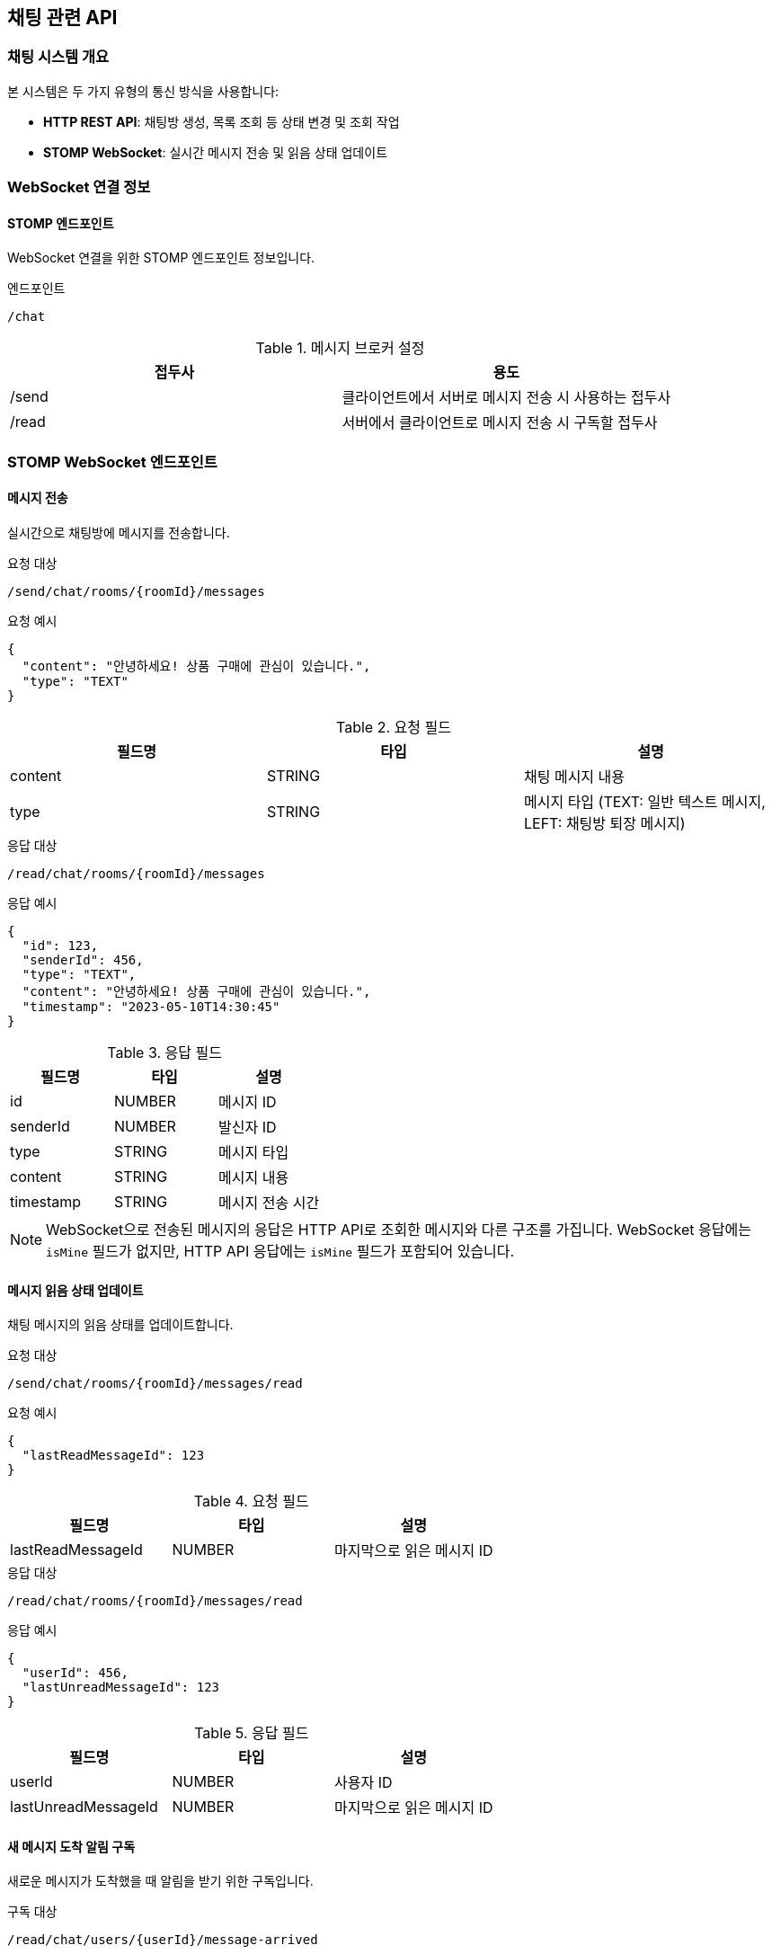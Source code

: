 == 채팅 관련 API

=== 채팅 시스템 개요

본 시스템은 두 가지 유형의 통신 방식을 사용합니다:

* *HTTP REST API*: 채팅방 생성, 목록 조회 등 상태 변경 및 조회 작업
* *STOMP WebSocket*: 실시간 메시지 전송 및 읽음 상태 업데이트

=== WebSocket 연결 정보

==== STOMP 엔드포인트

WebSocket 연결을 위한 STOMP 엔드포인트 정보입니다.

.엔드포인트
[source]
----
/chat
----

.메시지 브로커 설정
|===
|접두사|용도

|/send
|클라이언트에서 서버로 메시지 전송 시 사용하는 접두사

|/read
|서버에서 클라이언트로 메시지 전송 시 구독할 접두사
|===

=== STOMP WebSocket 엔드포인트

==== 메시지 전송

실시간으로 채팅방에 메시지를 전송합니다.

.요청 대상
[source]
----
/send/chat/rooms/{roomId}/messages
----

.요청 예시
[source,json]
----
{
  "content": "안녕하세요! 상품 구매에 관심이 있습니다.",
  "type": "TEXT"
}
----

.요청 필드
|===
|필드명|타입|설명

|content
|STRING
|채팅 메시지 내용

|type
|STRING
|메시지 타입 (TEXT: 일반 텍스트 메시지, LEFT: 채팅방 퇴장 메시지)
|===

.응답 대상
[source]
----
/read/chat/rooms/{roomId}/messages
----

.응답 예시
[source,json]
----
{
  "id": 123,
  "senderId": 456,
  "type": "TEXT",
  "content": "안녕하세요! 상품 구매에 관심이 있습니다.",
  "timestamp": "2023-05-10T14:30:45"
}
----


.응답 필드
|===
|필드명|타입|설명

|id
|NUMBER
|메시지 ID

|senderId
|NUMBER
|발신자 ID

|type
|STRING
|메시지 타입

|content
|STRING
|메시지 내용

|timestamp
|STRING
|메시지 전송 시간
|===

[NOTE]
====
WebSocket으로 전송된 메시지의 응답은 HTTP API로 조회한 메시지와 다른 구조를 가집니다. 
WebSocket 응답에는 `isMine` 필드가 없지만, HTTP API 응답에는 `isMine` 필드가 포함되어 있습니다.
====

==== 메시지 읽음 상태 업데이트

채팅 메시지의 읽음 상태를 업데이트합니다.

.요청 대상
[source]
----
/send/chat/rooms/{roomId}/messages/read
----

.요청 예시
[source,json]
----
{
  "lastReadMessageId": 123
}
----

.요청 필드
|===
|필드명|타입|설명

|lastReadMessageId
|NUMBER
|마지막으로 읽은 메시지 ID
|===

.응답 대상
[source]
----
/read/chat/rooms/{roomId}/messages/read
----

.응답 예시
[source,json]
----
{
  "userId": 456,
  "lastUnreadMessageId": 123
}
----

.응답 필드
|===
|필드명|타입|설명

|userId
|NUMBER
|사용자 ID

|lastUnreadMessageId
|NUMBER
|마지막으로 읽은 메시지 ID
|===

==== 새 메시지 도착 알림 구독

새로운 메시지가 도착했을 때 알림을 받기 위한 구독입니다.

.구독 대상
[source]
----
/read/chat/users/{userId}/message-arrived
----

.응답 예시
[source,json]
----
"NEW_MESSAGE_ARRIVED"
----

.응답 설명
새로운 메시지가 도착했음을 알리는 문자열 상수입니다. 이 알림을 받으면 클라이언트는 새 메시지가 도착했음을 사용자에게 알릴 수 있습니다.

==== 채팅방 업데이트 알림 구독

사용자의 채팅방 정보가 업데이트되었을 때 알림을 받기 위한 구독입니다.

.구독 대상
[source]
----
/read/chat/users/{userId}/rooms/update
----

.응답 예시
[source,json]
----
{
  "chatRoom": {
    "id": 201,
    "isPartnerLeft": false,
    "partner": {
      "id": 101,
      "nickname": "애플매니아",
      "profileImageUrl": "https://example.com/profiles/user101.jpg"
    },
    "goods": {
      "id": 789,
      "title": "아이폰 14 프로 맥스",
      "thumbnailImageUrl": "https://example.com/images/iphone.jpg"
    },
    "lastMessage": {
      "id": 123,
      "content": "이 상품 아직 판매 중인가요?",
      "type": "TEXT",
      "timestamp": "2023-05-10T14:30:45",
      "senderId": 456
    }
  },
  "unreadCount": {
    "unreadCount": 3
  }
}
----

.응답 필드
|===
|필드명|타입|설명

|chatRoom
|OBJECT
|채팅방 정보

|chatRoom.id
|NUMBER
|채팅방 ID

|chatRoom.isPartnerLeft
|BOOLEAN
|상대방 퇴장 여부

|chatRoom.partner
|OBJECT
|상대방 정보

|chatRoom.partner.id
|NUMBER
|상대방 ID

|chatRoom.partner.nickname
|STRING
|상대방 닉네임

|chatRoom.partner.profileImageUrl
|STRING
|상대방 프로필 이미지 URL

|chatRoom.goods
|OBJECT
|상품 정보

|chatRoom.goods.id
|NUMBER
|상품 ID

|chatRoom.goods.title
|STRING
|상품 제목

|chatRoom.goods.thumbnailImageUrl
|STRING
|상품 썸네일 이미지 URL

|chatRoom.lastMessage
|OBJECT
|마지막 메시지 정보

|chatRoom.lastMessage.id
|NUMBER
|마지막 메시지 ID

|chatRoom.lastMessage.content
|STRING
|마지막 메시지 내용

|chatRoom.lastMessage.type
|STRING
|마지막 메시지 타입

|chatRoom.lastMessage.timestamp
|STRING
|마지막 메시지 전송 시간

|chatRoom.lastMessage.senderId
|NUMBER
|메시지 발신자 ID

|unreadCount
|OBJECT
|읽지 않은 메시지 수 정보

|unreadCount.unreadCount
|NUMBER
|읽지 않은 메시지 수
|===

=== HTTP REST API 엔드포인트

==== 채팅방 생성

새로운 채팅방을 생성합니다.

.HTTP 요청
[source]
----
POST /chat/rooms
----

.요청 예시
[source,json]
----
{
  "goodsId": 789,
  "sellerId": 101,
  "content": "이 상품 아직 판매 중인가요?"
}
----

.요청 필드
|===
|필드명|타입|설명

|goodsId
|NUMBER
|상품 ID

|sellerId
|NUMBER
|판매자 ID

|content
|STRING
|초기 메시지 내용
|===

.응답 예시
[source,json]
----
{
  "success": true,
  "data": {
    "id": 201
  }
}
----


.응답 필드
|===
|필드명|타입|설명

|success
|BOOLEAN
|API 요청 성공 여부

|data
|OBJECT
|응답 데이터 객체

|data.id
|NUMBER
|채팅방 ID
|===


==== 채팅방 목록 조회

사용자가 참여한 모든 채팅방 목록을 조회합니다.

.HTTP 요청
[source]
----
GET /chat/rooms
----

.응답 예시
[source,json]
----
{
  "success": true,
  "data": [
    {
      "id": 201,
      "isPartnerLeft": false,
      "partner": {
        "id": 101,
        "nickname": "애플매니아",
        "profileImageUrl": "https://example.com/profiles/user101.jpg"
      },
      "goods": {
        "id": 789,
        "title": "아이폰 14 프로 맥스",
        "thumbnailImageUrl": "https://example.com/images/iphone.jpg"
      },
      "unreadCount": 3,
      "lastMessage": {
        "id": 123,
        "content": "이 상품 아직 판매 중인가요?",
        "type": "TEXT",
        "timestamp": "2023-05-10T14:30:45",
        "isMine": true,
        "senderId": 456
      }
    },
    {
      "id": 202,
      "isPartnerLeft": false,
      "partner": {
        "id": 102,
        "nickname": "삼성팬",
        "profileImageUrl": "https://example.com/profiles/user102.jpg"
      },
      "goods": {
        "id": 790,
        "title": "갤럭시 S23 울트라",
        "thumbnailImageUrl": "https://example.com/images/galaxy.jpg"
      },
      "unreadCount": 1,
      "lastMessage": {
        "id": 145,
        "content": "네, 아직 판매 중입니다!",
        "type": "TEXT",
        "timestamp": "2023-05-10T15:45:20",
        "isMine": false,
        "senderId": 102
      }
    }
  ]
}
----


.응답 필드
|===
|필드명|타입|설명

|success
|BOOLEAN
|API 요청 성공 여부

|data
|ARRAY
|채팅방 목록

|data[].id
|NUMBER
|채팅방 ID

|data[].isPartnerLeft
|BOOLEAN
|상대방 퇴장 여부

|data[].partner
|OBJECT
|상대방 정보

|data[].partner.id
|NUMBER
|상대방 ID

|data[].partner.nickname
|STRING
|상대방 닉네임

|data[].partner.profileImageUrl
|STRING
|상대방 프로필 이미지 URL

|data[].goods
|OBJECT
|상품 정보

|data[].goods.id
|NUMBER
|상품 ID

|data[].goods.title
|STRING
|상품 제목

|data[].goods.thumbnailImageUrl
|STRING
|상품 썸네일 이미지 URL

|data[].unreadCount
|NUMBER
|읽지 않은 메시지 수

|data[].lastMessage
|OBJECT
|마지막 메시지 정보

|data[].lastMessage.id
|NUMBER
|마지막 메시지 ID

|data[].lastMessage.content
|STRING
|마지막 메시지 내용

|data[].lastMessage.type
|STRING
|마지막 메시지 타입

|data[].lastMessage.timestamp
|STRING
|마지막 메시지 전송 시간

|data[].lastMessage.isMine
|BOOLEAN
|현재 사용자가 보낸 메시지인지 여부

|data[].lastMessage.senderId
|NUMBER
|메시지 발신자 ID

|===

==== 안 읽은 메시지 수 조회

사용자의 안 읽은 전체 메시지 수를 조회합니다.

.HTTP 요청
[source]
----
GET /chat/unread-count
----

.응답 예시
[source,json]
----
{
  "success": true,
  "data": {
    "unreadMessageCount": 5
  }
}
----

.응답 필드
|===
|필드명|타입|설명

|success
|BOOLEAN
|API 요청 성공 여부

|data
|OBJECT
|응답 데이터 객체

|data.unreadMessageCount
|NUMBER
|안 읽은 메시지 총 개수

|===

==== 채팅방 메시지 목록 조회

특정 채팅방의 모든 메시지를 조회합니다.

.HTTP 요청
[source]
----
GET /chat/rooms/{roomId}/messages
----

.응답 예시
[source,json]
----
{
  "success": true,
  "data": [
    {
      "id": 123,
      "content": "안녕하세요! 상품 구매에 관심이 있습니다.",
      "type": "TEXT",
      "timestamp": "2023-05-10T14:30:45",
      "isMine": true,
      "senderId": 456
    },
    {
      "id": 124,
      "content": "네, 안녕하세요! 어떤 점이 궁금하신가요?",
      "type": "TEXT",
      "timestamp": "2023-05-10T14:35:20",
      "isMine": false,
      "senderId": 101
    },
    {
      "id": 125,
      "content": "상품 상태가 어떤지 궁금합니다.",
      "type": "TEXT",
      "timestamp": "2023-05-10T14:40:10",
      "isMine": true,
      "senderId": 456
    }
  ]
}
----

.응답 필드
|===
|필드명|타입|설명

|success
|BOOLEAN
|API 요청 성공 여부

|data
|ARRAY
|메시지 목록

|data[].id
|NUMBER
|메시지 ID

|data[].content
|STRING
|메시지 내용

|data[].type
|STRING
|메시지 타입 (TEXT, IMAGE 등)

|data[].timestamp
|STRING
|메시지 전송 시간

|data[].isMine
|BOOLEAN
|현재 사용자가 보낸 메시지인지 여부

|data[].senderId
|NUMBER
|메시지 발신자 ID

|===
